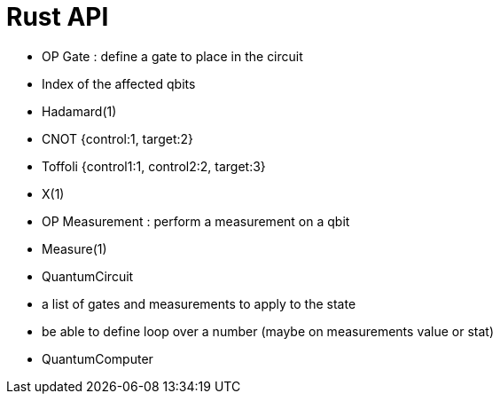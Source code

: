# Rust API

* OP Gate : define a gate to place in the circuit
    * Index of the affected qbits
         * Hadamard(1)
         * CNOT {control:1, target:2}
         * Toffoli {control1:1, control2:2, target:3} 
         * X(1)

* OP Measurement : perform a measurement on a qbit
         * Measure(1)

* QuantumCircuit
    * a list of gates and measurements to apply
      to the state
    * be able to define loop over a number 
      (maybe on measurements value or stat)
      
* QuantumComputer
   